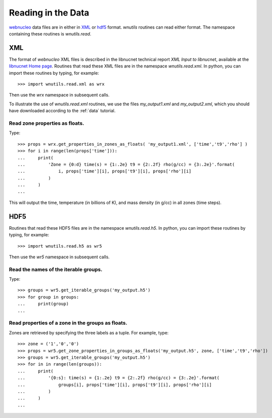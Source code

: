 Reading in the Data
===================

`webnucleo <http://sourceforge.net/u/mbradle/blog/>`_ data files are
in either in `XML <https://www.w3.org/TR/REC-xml/>`_ or
`hdf5 <https://support.hdfgroup.org/HDF5/>`_ format.  `wnutils` routines
can read either format.  The namespace containing these routines is
`wnutils.read`.

XML
---

The format of `webnucleo` XML files is described in the libnucnet technical
report `XML Input to libnucnet`, available at the
`libnucnet Home page <https://sourceforge.net/p/libnucnet/home/Home/>`_.
Routines that read these XML files are in the namespace
`wnutils.read.xml`.  In python, you can import these routines by typing,
for example::

    >>> import wnutils.read.xml as wrx

Then use the `wrx` namespace in subsequent calls.

To illustrate the use of `wnutils.read.xml` routines, we use the files
`my_output1.xml` and `my_output2.xml`,
which you should have downloaded according to the
:ref:`data` tutorial.

Read zone properties as floats.
...............................

Type::

    >>> props = wrx.get_properties_in_zones_as_floats( 'my_output1.xml', ['time','t9','rho'] )
    >>> for i in range(len(props['time'])):
    ...     print(
    ...         'Zone = {0:d} time(s) = {1:.2e} t9 = {2:.2f} rho(g/cc) = {3:.2e}'.format(
    ...             i, props['time'][i], props['t9'][i], props['rho'][i]
    ...         )
    ...     )
    ...

This will output the time, temperature (in billions of K), and mass density
(in g/cc) in all zones (time steps).



HDF5
----

Routines that read these HDF5 files are in the namespace
`wnutils.read.h5`.  In python, you can import these routines by typing,
for example::

    >>> import wnutils.read.h5 as wr5

Then use the `wr5` namespace in subsequent calls.

Read the names of the iterable groups.
.......................................

Type::

     >>> groups = wr5.get_iterable_groups('my_output.h5')
     >>> for group in groups:
     ...     print(group)
     ...

Read properties of a zone in the groups as floats.
..................................................

Zones are retrieved by specifying the three labels as a tuple.  For example,
type::

     >>> zone = ('1','0','0')
     >>> props = wr5.get_zone_properties_in_groups_as_floats('my_output.h5', zone, ['time','t9','rho'])
     >>> groups = wr5.get_iterable_groups('my_output.h5')
     >>> for in in range(len(groups)):
     ...     print(
     ...         '{0:s}: time(s) = {1:.2e} t9 = {2:.2f} rho(g/cc) = {3:.2e}'.format(
     ...             groups[i], props['time'][i], props['t9'][i], props['rho'][i]
     ...         )
     ...     )
     ...
